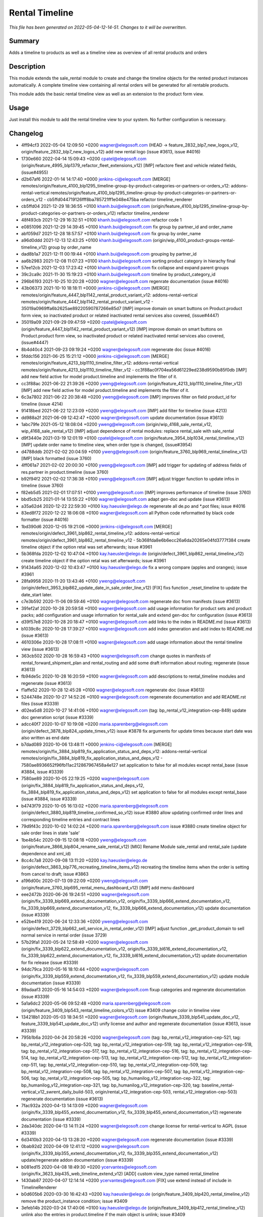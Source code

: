 Rental Timeline
====================================================

*This file has been generated on 2022-05-04-12-14-51. Changes to it will be overwritten.*

Summary
-------

Adds a timeline to products as well as a timeline view as overview of all rental products and orders

Description
-----------

This module extends the sale_rental module to create and change the timeline objects
for the rented product instances automatically.
A complete timeline view containing all rental orders will be generated for all rentable products.

This module adds the basic rental timeline view as well as an extension to the product form view.


Usage
-----

Just install this module to add the rental timeline view to your system. No further configuration is necessary.


Changelog
---------

- 4ff94cf3 2022-05-04 12:09:50 +0200 wagner@elegosoft.com  (HEAD -> feature_2832_blp7_new_logos_v12, origin/feature_2832_blp7_new_logos_v12) add new rental logo (issue #3613, issue #4016)
- 1730e660 2022-04-14 15:09:43 +0200 cpatel@elegosoft.com  (origin/feature_4995_blp1379_refactor_fleet_extensions_v12) [IMP] refactore fleet and vehicle related fields,(issue#4955)
- d2b67af6 2022-01-14 14:17:40 +0000 jenkins-ci@elegosoft.com  [MERGE] remotes/origin/feature_4100_blp1295_timeline-group-by-product-categories-or-partners-or-orders_v12: addons-rental-vertical remotes/origin/feature_4100_blp1295_timeline-group-by-product-categories-or-partners-or-orders_v12 - cb5ffd044719126fff8ba785721ff1e048e475ba refactor timeline_renderer
- cb5ffd04 2021-12-29 18:36:55 +0100 khanh.bui@elegosoft.com  (origin/feature_4100_blp1295_timeline-group-by-product-categories-or-partners-or-orders_v12) refactor timeline_renderer
- 48f493cb 2021-12-29 16:32:51 +0100 khanh.bui@elegosoft.com  refactor code 1
- e0851096 2021-12-29 14:39:45 +0100 khanh.bui@elegosoft.com  fix group by partner_id and order_name
- abf059d7 2021-12-28 18:57:57 +0100 khanh.bui@elegosoft.com  fix group by order_name
- a96d0ddd 2021-12-13 12:43:25 +0100 khanh.bui@elegosoft.com  (origin/wip_4100_product-groups-rental-timeline_v12) group by order_name
- dad8b1a7 2021-12-11 00:19:44 +0100 khanh.bui@elegosoft.com  grouping by partner_id
- aa6b2983 2021-12-08 11:07:23 +0100 khanh.bui@elegosoft.com  sorting product category in hierachy final
- 57ee12cb 2021-12-03 17:23:42 +0100 khanh.bui@elegosoft.com  fix collapse and expand parent groups
- 39c2ca9c 2021-11-30 15:19:23 +0100 khanh.bui@elegosoft.com  timeline by product_category_id
- 296b6193 2021-10-25 10:20:28 +0200 wagner@elegosoft.com  regenrate documentation (issue #4016)
- 43b06373 2021-10-10 18:18:11 +0000 jenkins-ci@elegosoft.com  [MERGE] remotes/origin/feature_4447_blp1142_rental_product_variant_v12: addons-rental-vertical remotes/origin/feature_4447_blp1142_rental_product_variant_v12 - 35019a0969ffa6b2625ae89220590787266e85d7 [IMP] improve domain on smart buttons on Product.product form view, so inactivated product or related inactivated rental services also covered, (issue#4447)
- 35019a09 2021-09-29 09:47:59 +0200 cpatel@elegosoft.com  (origin/feature_4447_blp1142_rental_product_variant_v12) [IMP] improve domain on smart buttons on Product.product form view, so inactivated product or related inactivated rental services also covered, (issue#4447)
- 8b4d40c4 2021-09-23 09:19:24 +0200 wagner@elegosoft.com  regenerate doc (issue #4016)
- 5fddc156 2021-06-25 15:21:12 +0000 jenkins-ci@elegosoft.com  [MERGE] remotes/origin/feature_4213_blp1110_timeline_filter_v12: addons-rental-vertical remotes/origin/feature_4213_blp1110_timeline_filter_v12 - cc3f88ac0f704ea56d61229ed238d9590b85f0db [IMP] add new field active for model product.timeline and implements the filter of it.
- cc3f88ac 2021-06-22 21:39:26 +0200 yweng@elegosoft.com  (origin/feature_4213_blp1110_timeline_filter_v12) [IMP] add new field active for model product.timeline and implements the filter of it.
- 6c3a7802 2021-06-22 20:38:48 +0200 yweng@elegosoft.com  [IMP] improves filter on field product_id for timeline (issue 4214)
- 91418bed 2021-06-22 12:23:09 +0200 yweng@elegosoft.com  [IMP] add filter for timeline (issue 4213)
- dd988a2f 2021-06-09 12:42:47 +0200 wagner@elegosoft.com  update documentation (issue #3613)
- 1abc79fe 2021-05-12 18:08:04 +0200 yweng@elegosoft.com  (origin/wip_4168_sale_rental_v12, wip_4168_sale_rental_v12) [IMP] adjust dependence of rental modules: replace rental_sale with sale_rental
- d9f3440e 2021-03-19 12:01:19 +0100 cpatel@elegosoft.com  (origin/feature_3954_blp1034_rental_timeline_v12) [IMP] update order name to timeline view, when order type is changed, (issue#3954)
- d4788ddb 2021-02-02 20:04:59 +0100 yweng@elegosoft.com  (origin/feature_3760_blp969_rental_timeline_v12) [IMP] black formatted (issue 3760)
- 4ff061a7 2021-02-02 20:00:30 +0100 yweng@elegosoft.com  [IMP] add trigger for updating of address fields of res.partner in product.timeline (issue 3760)
- b92f94f2 2021-02-02 17:36:38 +0100 yweng@elegosoft.com  [IMP] adjust trigger function to update infos in timeline (issue 3760)
- f82eb5d5 2021-02-01 17:07:51 +0100 yweng@elegosoft.com  [IMP] improves performance of timeline (issue 3760)
- bbd5cb25 2021-01-14 13:55:22 +0100 wagner@elegosoft.com  adapt gen-doc and update (issue #3613)
- a35a62d4 2020-12-22 22:59:30 +0100 kay.haeusler@elego.de  regenerate all de.po and \*.pot files; issue #4016
- 83ed8f72 2020-12-22 18:06:08 +0100 wagner@elegosoft.com  all Python code reformatted by black code formatter (issue #4016)
- 1bd390d6 2020-12-05 19:21:06 +0000 jenkins-ci@elegosoft.com  [MERGE] remotes/origin/defect_3961_blp862_rental_timeline_v12: addons-rental-vertical remotes/origin/defect_3961_blp862_rental_timeline_v12 - 5b368fda8e6b6ecc26a6da20265e04fd3777f384 create timeline object if the option retal was set afterwards; issue #3961
- 5b368fda 2020-12-02 10:47:04 +0100 kay.haeusler@elego.de  (origin/defect_3961_blp862_rental_timeline_v12) create timeline object if the option retal was set afterwards; issue #3961
- 91434a65 2020-12-02 10:43:47 +0100 kay.haeusler@elego.de  fix a wrong compare (apples and oranges); issue #3961
- 28fa9958 2020-11-20 13:43:46 +0100 yweng@elegosoft.com  (origin/defect_3953_blp862_update_date_in_sale_order_line_v12) [FIX] fixs function _reset_timeline to update the date_start later.
- c7e3b592 2020-11-06 09:59:46 +0100 wagner@elegosoft.com  regenerate doc from manifests (issue #3613)
- 391ef2af 2020-10-28 20:59:58 +0100 wagner@elegosoft.com  add usage information for product sets and product packs; add configuration and usage information for rental_sale and extend gen-doc for configuration (issue #3613)
- d39f57e8 2020-10-28 20:18:47 +0100 wagner@elegosoft.com  add links to the index in README.md (issue #3613)
- b1039c8c 2020-10-28 17:39:27 +0100 wagner@elegosoft.com  add index generation and add index to README.md (issue #3613)
- 4610306e 2020-10-28 17:08:11 +0100 wagner@elegosoft.com  add usage information about the rental timeline view (issue #3613)
- 363cb502 2020-10-28 16:59:43 +0100 wagner@elegosoft.com  change quotes in manifests of rental_forward_shipment_plan and rental_routing and add some draft information about routing; regenerate (issue #3613)
- fb94de5c 2020-10-28 16:20:59 +0100 wagner@elegosoft.com  add descriptions to rental_timeline modules and regenerate (issue #3613)
- f1affe52 2020-10-28 12:45:28 +0100 wagner@elegosoft.com  regenerate doc (issue #3613)
- 5244748e 2020-10-27 14:52:26 +0100 wagner@elegosoft.com  regenerate documentation and add README.rst files (issue #3339)
- d02ea5d8 2020-10-27 14:41:06 +0100 wagner@elegosoft.com  (tag: bp_rental_v12_integration-cep-849) update doc generation script (issue #3339)
- adcc40f7 2020-10-07 10:19:08 +0200 maria.sparenberg@elegosoft.com  (origin/defect_3878_blp824_update_times_v12) issue #3878 fix arguments for update times because start date was also written as end date
- b7dad089 2020-10-06 13:48:11 +0000 jenkins-ci@elegosoft.com  [MERGE] remotes/origin/fix_3884_blp819_fix_application_status_and_deps_v12: addons-rental-vertical remotes/origin/fix_3884_blp819_fix_application_status_and_deps_v12 - 7580ae8936652f96fb11ac212867967458a4e127 set application to false for all modules except rental_base (issue #3884, issue #3339)
- 7580ae89 2020-10-05 22:19:25 +0200 wagner@elegosoft.com  (origin/fix_3884_blp819_fix_application_status_and_deps_v12, fix_3884_blp819_fix_application_status_and_deps_v12) set application to false for all modules except rental_base (issue #3884, issue #3339)
- b4743f79 2020-10-05 16:13:02 +0200 maria.sparenberg@elegosoft.com  (origin/defect_3880_blp819_timeline_confirmed_so_v12) issue #3880 allow updating confirmed order lines and corresponding timeline entries and contract lines
- 79d9f43c 2020-10-02 14:02:24 +0200 maria.sparenberg@elegosoft.com  issue #3880 create timeline object for sale order lines in state 'sale'
- 1be4b54c 2020-09-15 12:08:18 +0200 yweng@elegosoft.com  (origin/feature_3866_blp804_rename_sale_rental_v12) [MIG] Rename Module sale_rental and rental_sale (update dependence and xml_id)
- 8cc4c7a8 2020-09-08 13:11:20 +0200 kay.haeusler@elego.de  (origin/defect_3863_blp776_recreating_timeline_items_v12) recreating the timeline items when the order is setting from cancel to draft; issue #3863
- a196d00c 2020-07-13 09:22:09 +0200 yweng@elegosoft.com  (origin/feature_3760_blp695_rental_menu_dashboard_v12) [IMP] add menu dashboard
- eee2472b 2020-06-26 19:24:51 +0200 wagner@elegosoft.com  (origin/fix_3339_blp669_extend_documentation_v12, origin/fix_3339_blp666_extend_documentation_v12, fix_3339_blp669_extend_documentation_v12, fix_3339_blp666_extend_documentation_v12) update documentation (issue #3339)
- e52be419 2020-06-24 12:33:36 +0200 yweng@elegosoft.com  (origin/defect_3729_blp662_sell_service_in_rental_order_v12) [IMP] adjust function _get_product_domain to sell normal service in rental order (issue 3729)
- 57b29fa1 2020-05-24 12:58:49 +0200 wagner@elegosoft.com  (origin/fix_3339_blp622_extend_documentation_v12, origin/fix_3339_bl616_extend_documentation_v12, fix_3339_blp622_extend_documentation_v12, fix_3339_bl616_extend_documentation_v12) update documentation for fix release (issue #3339)
- 94dc79ca 2020-05-16 18:10:44 +0200 wagner@elegosoft.com  (origin/fix_3339_blp559_extend_documentation_v12, fix_3339_blp559_extend_documentation_v12) update module documentation (issue #3339)
- 89adaaf3 2020-05-16 14:54:03 +0200 wagner@elegosoft.com  fixup categories and regenerate documentation (issue #3339)
- 5a1a6dc2 2020-05-06 09:52:48 +0200 maria.sparenberg@elegosoft.com  (origin/feature_3409_blp543_rental_timeline_colors_v12) issue #3409 change color in timeline view
- 134218b1 2020-05-03 18:34:51 +0200 wagner@elegosoft.com  (origin/feature_3339_blp541_update_doc_v12, feature_3339_blp541_update_doc_v12) unify license and author and regenerate documentation (issue #3613, issue #3339)
- 795b1b6a 2020-04-24 20:58:26 +0200 wagner@elegosoft.com  (tag: bp_rental_v12_integration-cep-521, tag: bp_rental_v12_integration-cep-520, tag: bp_rental_v12_integration-cep-519, tag: bp_rental_v12_integration-cep-518, tag: bp_rental_v12_integration-cep-517, tag: bp_rental_v12_integration-cep-516, tag: bp_rental_v12_integration-cep-514, tag: bp_rental_v12_integration-cep-513, tag: bp_rental_v12_integration-cep-512, tag: bp_rental_v12_integration-cep-511, tag: bp_rental_v12_integration-cep-510, tag: bp_rental_v12_integration-cep-509, tag: bp_rental_v12_integration-cep-508, tag: bp_rental_v12_integration-cep-507, tag: bp_rental_v12_integration-cep-506, tag: bp_rental_v12_integration-cep-505, tag: bp_humanilog_v12_integration-cep-322, tag: bp_humanilog_v12_integration-cep-321, tag: bp_humanilog_v12_integration-cep-320, tag: baseline_rental-vertical_v12_swrent_daily_build-503, origin/rental_v12_integration-cep-503, rental_v12_integration-cep-503) regenerate documentation (issue #3613)
- 7fac932a 2020-04-13 14:13:09 +0200 wagner@elegosoft.com  (origin/fix_3339_blp455_extend_documentation_v12, fix_3339_blp455_extend_documentation_v12) regenerate documentation (issue #3339)
- 2da340dc 2020-04-13 14:11:24 +0200 wagner@elegosoft.com  change license for rental-vertical to AGPL (issue #3339)
- 6d3410b3 2020-04-13 13:28:20 +0200 wagner@elegosoft.com  regenerate documentation (issue #3339)
- 0bab92d2 2020-04-09 12:41:12 +0200 wagner@elegosoft.com  (origin/fix_3339_blp355_extend_documentation_v12, fix_3339_blp355_extend_documentation_v12) update/regenerate addon documentation (issue #3339)
- b081ed15 2020-04-08 18:49:30 +0200 ycervantes@elegosoft.com  (origin/fix_3623_blp435_web_timeline_extend_v12) [ADD] custom view_type named rental_timeline
- 1430ab87 2020-04-07 12:14:14 +0200 ycervantes@elegosoft.com  [FIX] use extend instead of include in TimelineRenderer
- b0d605b6 2020-03-30 16:42:43 +0200 kay.haeusler@elego.de  (origin/feature_3409_blp420_rental_timeline_v12) remove the product_instance condition; issue #3409
- 3efeb14b 2020-03-24 17:40:06 +0100 kay.haeusler@elego.de  (origin/feature_3409_blp412_rental_timeline_v12) unlink also the entries in product.timeline if the main object is unlink; issue #3409
- 5533e368 2020-03-22 21:48:23 +0100 kay.haeusler@elego.de  (origin/feature_3409_blp400_rental_timeline_v12) open the dialogs in readonly mode; issue #3409
- db00762d 2020-03-20 22:42:06 +0100 kay.haeusler@elego.de  formated the fields date_start, date_end, type and product_instance_state; issue #3409
- 4c397d7e 2020-03-20 15:49:09 +0100 kay.haeusler@elego.de  fix the translations; issue #3409
- 036a10e3 2020-03-22 21:49:14 +0100 kay.haeusler@elego.de  remove unnecessary logger outputs; issue #3409
- c4ee80dd 2020-03-19 18:20:08 +0100 kay.haeusler@elego.de  workaround for removing the database ids in the mouse over in the timeline; issue #3591
- b49c01da 2020-03-15 10:12:53 +0100 wagner@elegosoft.com  (origin/fix_3339_blp384_extend_documentation_v12) regenerate doc (issue #3339)
- cea0e942 2020-03-13 20:38:19 +0100 wagner@elegosoft.com  update documentation to build 380 (issue #3339)
- 1d4b0b90 2020-03-11 21:29:48 +0100 kay.haeusler@elego.de  (origin/feature_3409_blp355_rental_timeline_v12) adjust the start point on clicking the scale buttons; issue #3409
- f3ea64ff 2020-03-11 21:28:40 +0100 kay.haeusler@elego.de  fix the order_name; issue #3409
- e371276d 2020-03-10 18:14:07 +0000 jenkins-ci@elegosoft.com  [MERGE] remotes/origin/fix_3339_blp343_extend_documentation_v12: addons-rental-vertical remotes/origin/fix_3339_blp343_extend_documentation_v12 - 9576b54fbb0cbcbffb804587fd722df8a4057da0 allow cli overwrite of module arguments; regenerate doc for rental_product_instance_appointment rental_product_variant rental_offday rental_invoice rental_contract_month rental_contract (issue #3339)
- 5fc8c62f 2020-03-08 18:26:39 +0100 kay.haeusler@elego.de  outsource the displaying of the icons to two separate modules; issue #3409
- 804dc443 2020-03-07 21:06:12 +0100 wagner@elegosoft.com  regenerate module documentation (issue #3339)
- 6fd1771a 2020-03-06 20:32:25 +0100 kay.haeusler@elego.de  (origin/feature_3462_blp333_renaming_addons_v12) rename and split some addons; issue #3462


